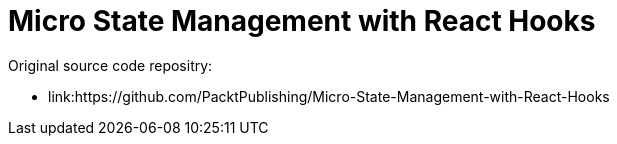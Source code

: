 = Micro State Management with React Hooks

Original source code repositry:

* link:https://github.com/PacktPublishing/Micro-State-Management-with-React-Hooks

